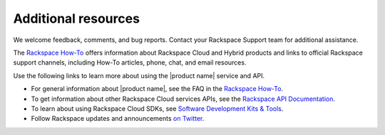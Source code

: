 .. _additional-resources:

====================
Additional resources
====================

We welcome feedback, comments, and bug reports. Contact your Rackspace Support team 
for additional assistance.

The `Rackspace How-To`_ offers information about Rackspace Cloud and Hybrid products and links
to official Rackspace support channels, including How-To articles, phone, chat, and email resources.

Use the following links to learn more about using the |product name| service and
API.

- For general information about |product name|, see the FAQ in the `Rackspace How-To`_.

- To get information about other Rackspace Cloud services APIs, see the
  `Rackspace API Documentation`_.

- To learn about using Rackspace Cloud SDKs, see `Software Development Kits & Tools`_.

- Follow Rackspace updates and announcements `on Twitter`_.


.. _Rackspace API Documentation: https://developer.rackspace.com/docs/

.. _Software Development Kits & Tools: https://developer.rackspace.com/docs/#sdks

.. _Rackspace Cloud website: http://www.rackspace.com/cloud/

.. _on Twitter: http://www.twitter.com/rackspace

.. _standard HTTP 1.1 response codes: http://www.w3.org/Protocols/rfc2616/rfc2616-sec10.html

.. _Rackspace How-To: https://docs.rackspace.com/support/how-to
